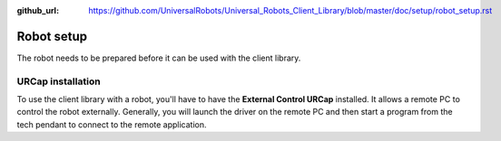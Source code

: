 :github_url: https://github.com/UniversalRobots/Universal_Robots_Client_Library/blob/master/doc/setup/robot_setup.rst

.. _robot_setup:

Robot setup
===========

The robot needs to be prepared before it can be used with the client library.

.. tabs::

   .. group-tab:: CB3

      CB3 robots can directly be used with the ur_client_library. No special preparation is needed.


   .. group-tab:: PolyScope 5

      There are two ways the client library can be enabled to send command to the robot.

      - **Remote control**: There the full control is given to the client library and enables it to e.g. power on and off, brake release, load PolyScope programs and send URScript programs directly to the controller.
      - **External Control URCap**: There the control to power on, off and start programs etc. still remains on the teach pendant. The External Control URCap injects the needed URScript code from the client library. This also makes it possible to combine the use of the client library and other PolyScope program nodes, like standard moves or other third-party URCaps.

      **Enable remote control:**

      #. Go to the hamburger menu -> settings.
      #. Go to System -> Remote control.
      #. Unlock the menu using the admin password, and enable Remote Control.
      #. Press exit.
      #. The robot can now be toggled between local and remote control in the upper right hand corner.

      .. image:: ../images/initial_setup_images/remote_control.png
         :width: 600
         :alt: Screenshot showing remote control toggle.


      **If using PolyScope 5.10 or greater: Enable services**

      #. Go to the hamburger menu -> settings.
      #. Go to Security -> Services.
      #. Unlock the menu using the admin password.
      #. Enable the Dashboard Server, Primary Client Interface and Real-Time Data Exchange (RTDE) interfaces.
      #. Lock the menu and press exit.

      .. image:: ../images/initial_setup_images/services_polyscope5.png
            :width: 600
            :alt: Screenshot from PolyScope 5.xx services menu.


   .. group-tab:: PolyScope X

      **Enable services:**

      #. Go to the hamburger menu -> settings.
      #. Go to Security -> Services.
      #. Unlock the menu using the admin password.
      #. Enable the Primary Client Interface and Real-Time Data Exchange (RTDE) interfaces.
      #. Lock the menu and press exit.

      .. image:: ../images/initial_setup_images/services_polyscopex.png
         :width: 600
         :alt: Screenshot from PolyScope X screen.

.. _install_urcap:

URCap installation
------------------

To use the client library with a robot, you'll have to have the **External Control URCap**
installed. It allows a remote PC to control the robot externally. Generally, you will launch the
driver on the remote PC and then start a program from the tech pendant to connect to the remote
application.

.. tabs::

   .. group-tab:: CB3

      .. note::

         A minimal PolyScope version of 3.14.3 is required to use this URCap

      The latest release can be downloaded from `its own repository <https://github.com/UniversalRobots/Universal_Robots_ExternalControl_URCap/releases>`_.

      To install the URCap you first have to copy it to the robot's **programs** folder which can be done either
      via scp or using a USB stick.

      On the welcome screen select *Setup Robot* and then *URCaps* to enter the URCaps installation
      screen.


      .. image:: ../images/initial_setup_images/cb3_01_welcome.png
         :target: initial_setup_images/cb3_01_welcome.png
         :alt: Welcome screen of a CB3 robot


      There, click the little plus sign at the bottom to open the file selector. There you should see
      all urcap files stored inside the robot's programs folder or a plugged USB drive.  Select and open
      the **externalcontrol-X.Y.Z.urcap** file and click *open*. Your URCaps view should now show the
      **External Control** in the list of active URCaps and a notification to restart the robot. Do that
      now.


      .. image:: ../images/initial_setup_images/cb3_05_urcaps_installed.png
         :target: initial_setup_images/cb3_05_urcaps_installed.png
         :alt: URCaps screen with installed urcaps


      After the reboot you should find the **External Control** URCaps inside the *Installation* section.
      For this select *Program Robot* on the welcome screen, select the *Installation* tab and select
      **External Control** from the list.


      .. image:: ../images/initial_setup_images/cb3_07_installation_excontrol.png
         :target: initial_setup_images/cb3_07_installation_excontrol.png
         :alt: Installation screen of URCaps


      Here you'll have to setup the IP address of the external PC which will be running the remote
      application.
      Note that the robot and the external PC have to be in the same network, ideally in a direct
      connection with each other to minimize network disturbances. The custom port should be left
      untouched for now.


      .. image:: ../images/initial_setup_images/cb3_10_prog_structure_urcaps.png
         :target: initial_setup_images/cb3_10_prog_structure_urcaps.png
         :alt: Insert the external control node


      To use the new URCaps, create a new program and insert the **External Control** program node into
      the program tree


      .. image:: ../images/initial_setup_images/cb3_11_program_view_excontrol.png
         :target: initial_setup_images/cb3_11_program_view_excontrol.png
         :alt: Program view of external control


      If you click on the *command* tab again, you'll see the settings entered inside the *Installation*.
      Check that they are correct, then save the program. Your robot is now ready to be used together with
      this driver

   .. group-tab:: PolyScope 5

      .. note::

         A minimal PolyScope version of 5.9.4 is required to use this URCap

      The latest release can be downloaded from `its own repository <https://github.com/UniversalRobots/Universal_Robots_ExternalControl_URCap/releases>`_.

      To install it you first have to copy it to the robot's **programs** folder which can be done either
      via scp or using a USB stick.

      On the welcome screen click on the hamburger menu in the top-right corner and select *Settings* to enter the robot's setup.  There select *System* and then *URCaps* to enter the URCaps installation screen.


      .. image:: ../images/initial_setup_images/es_01_welcome.png
         :target: initial_setup_images/es_01_welcome.png
         :alt: Welcome screen of an e-Series robot


      There, click the little plus sign at the bottom to open the file selector. There you should see
      all urcap files stored inside the robot's programs folder or a plugged USB drive.  Select and open
      the **externalcontrol-X.Y.Z.urcap** file and click *open*. Your URCaps view should now show the
      **External Control** in the list of active URCaps and a notification to restart the robot. Do that
      now.


      .. image:: ../images/initial_setup_images/es_05_urcaps_installed.png
         :target: initial_setup_images/es_05_urcaps_installed.png
         :alt: URCaps screen with installed urcaps


      After the reboot you should find the **External Control** URCaps inside the *Installation* section.
      For this select *Program Robot* on the welcome screen, select the *Installation* tab and select
      **External Control** from the list.


      .. image:: ../images/initial_setup_images/es_07_installation_excontrol.png
         :target: initial_setup_images/es_07_installation_excontrol.png
         :alt: Installation screen of URCaps


      Here you'll have to setup the IP address of the external PC which will be running the remote
      application. Note that the robot and the external PC have to be in the same network, ideally in a
      direct connection with each other to minimize network disturbances. The custom port should be left
      untouched for now.


      .. image:: ../images/initial_setup_images/es_10_prog_structure_urcaps.png
         :target: initial_setup_images/es_10_prog_structure_urcaps.png
         :alt: Insert the external control node


      To use the new URCaps, create a new program and insert the **External Control** program node into
      the program tree


      .. image:: ../images/initial_setup_images/es_11_program_view_excontrol.png
         :target: initial_setup_images/es_11_program_view_excontrol.png
         :alt: Program view of external control


      If you click on the *command* tab again, you'll see the settings entered inside the *Installation*.
      Check that they are correct, then save the program. Your robot is now ready to be used together with
      this driver.

   .. group-tab:: PolyScope X

      The latest release can be downloaded from `GitHub (URCapX)
      <https://github.com/UniversalRobots/Universal_Robots_ExternalControl_URCapX/releases>`_.

      To install it you first have to copy it to a USB stick and plug that into the robot's teach
      pendant.

      On the welcome screen click on the hamburger menu in the top-left corner and select *System
      Manager* to enter the robot's setup.  There select *URCaps* to enter the URCaps installation
      screen. You'll have to press *unlock* and enter the admin password to be able to install new
      URCaps.


      .. image:: ../images/initial_setup_images/px_01_welcome.png
         :target: initial_setup_images/px_01_welcome.png
         :alt: Welcome screen of a PolyScope X robot


      There, click the "+URCap" button at the top-right to open the file selector. There you should see
      all urcap files stored on a plugged USB drive.  Select and open
      the **external-control-X.Y.Z.urcapx** file and click *Confirm*. A popup should ask you to
      confirm the installation.

      .. image:: ../images/initial_setup_images/px_05_urcaps_installed.png
         :target: initial_setup_images/px_05_urcaps_installed.png
         :alt: URCaps screen with installed urcaps

      Upon confirmation, the external-control URCap should be listed as installed.

      After the robot rebooted you should find the **External Control** URCapX on the *Application*
      Screen. If you open it, you will get to its configuration screen.

      .. image:: ../images/initial_setup_images/px_07_installation_excontrol.png
         :target: initial_setup_images/px_07_installation_excontrol.png
         :alt: Configuration screen of External Control URCapX


      Here you'll have to setup the IP address of the external PC which will be running the remote
      application. Note that the robot and the external PC have to be in the same network, ideally in a
      direct connection with each other to minimize network disturbances. The custom port should be left
      untouched for now.

      To use the new URCaps, create a new program and insert the **External Control** program node into
      the program tree

      .. image:: ../images/initial_setup_images/px_10_prog_structure_urcaps.png
         :target: initial_setup_images/px_10_prog_structure_urcaps.png
         :alt: Insert the external control node


      .. image:: ../images/initial_setup_images/px_11_program_view_excontrol.png
         :target: initial_setup_images/px_11_program_view_excontrol.png
         :alt: Program view of external control


      If you select the External Control program node, you'll see a button "Update program"
      appearing next to it. With the external application started, press it to receive the script
      code.

      .. warning::

         Support for PolyScope X isn't fully developed, yet. Please consider using External Control
         with PolyScope X as an open beta.
